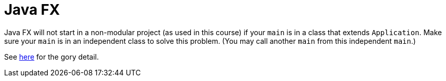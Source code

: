= Java FX

Java FX will not start in a non-modular project (as used in this course) if your `main` is in a class that extends `Application`.
Make sure your `main` is in an independent class to solve this problem.
(You may call another `main` from this independent `main`.)

See https://stackoverflow.com/a/67854230[here] for the gory detail.

